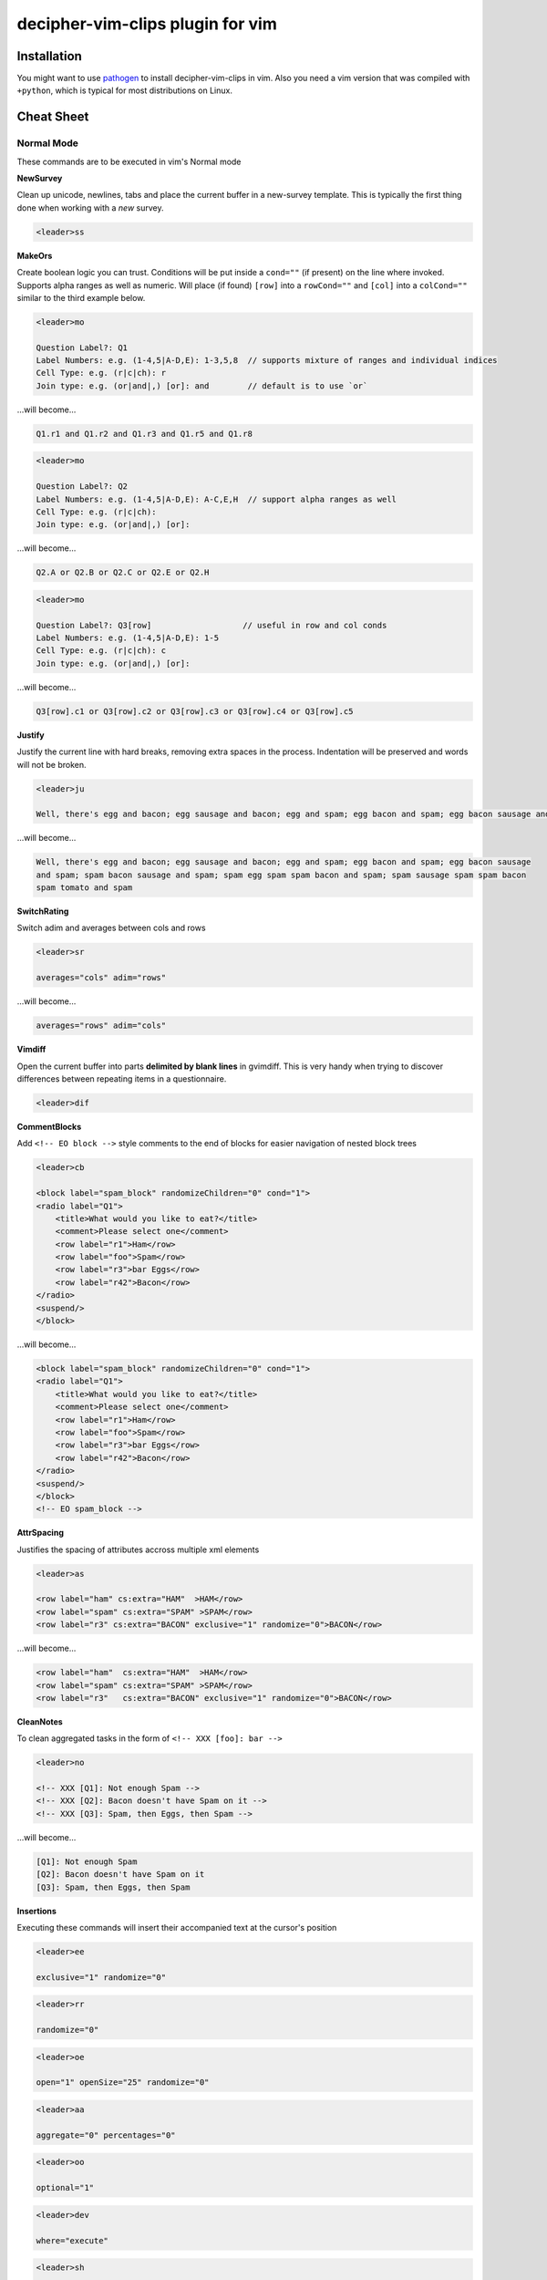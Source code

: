decipher-vim-clips plugin for vim
=============================

.. image:: https://travis-ci.org/decipher-survey-programming/decipher-vim-clips.svg
    :target: https://travis-ci.org/decipher-survey-programming/decipher-vim-clips

Installation
~~~~~~~~~~~~

You might want to use `pathogen <https://github.com/tpope/vim-pathogen>`_ to
install decipher-vim-clips in vim. Also you need a vim version that was compiled with
``+python``, which is typical for most distributions on Linux.


Cheat Sheet
~~~~~~~~~~~

Normal Mode
-----------

These commands are to be executed in vim's Normal mode

**NewSurvey**

Clean up unicode, newlines, tabs and place the current buffer in a new-survey template. This is typically
the first thing done when working with a *new* survey.

.. code-block:: xml+cheetah

    <leader>ss

**MakeOrs**

Create boolean logic you can trust. Conditions will be put inside a ``cond=""`` (if present)
on the line where invoked. Supports alpha ranges as well as numeric. Will place (if found) ``[row]``
into a ``rowCond=""`` and ``[col]`` into a ``colCond=""`` similar to the third example below.

.. code-block:: xml+cheetah

    <leader>mo

    Question Label?: Q1
    Label Numbers: e.g. (1-4,5|A-D,E): 1-3,5,8  // supports mixture of ranges and individual indices
    Cell Type: e.g. (r|c|ch): r
    Join type: e.g. (or|and|,) [or]: and        // default is to use `or`

...will become...

.. code-block:: xml+cheetah

    Q1.r1 and Q1.r2 and Q1.r3 and Q1.r5 and Q1.r8

.. code-block:: xml+cheetah

    <leader>mo

    Question Label?: Q2
    Label Numbers: e.g. (1-4,5|A-D,E): A-C,E,H  // support alpha ranges as well
    Cell Type: e.g. (r|c|ch):
    Join type: e.g. (or|and|,) [or]:

...will become...

.. code-block:: xml+cheetah

    Q2.A or Q2.B or Q2.C or Q2.E or Q2.H

.. code-block:: xml+cheetah

    <leader>mo

    Question Label?: Q3[row]                   // useful in row and col conds
    Label Numbers: e.g. (1-4,5|A-D,E): 1-5
    Cell Type: e.g. (r|c|ch): c
    Join type: e.g. (or|and|,) [or]:

...will become...

.. code-block:: xml+cheetah

    Q3[row].c1 or Q3[row].c2 or Q3[row].c3 or Q3[row].c4 or Q3[row].c5

**Justify**

Justify the current line with hard breaks, removing extra spaces in the process. Indentation will
be preserved and words will not be broken.

.. code-block:: xml+cheetah

    <leader>ju

    Well, there's egg and bacon; egg sausage and bacon; egg and spam; egg bacon and spam; egg bacon sausage and spam; spam bacon sausage and spam; spam egg spam spam bacon and spam; spam sausage spam spam bacon spam tomato and spam

...will become...

.. code-block:: xml+cheetah

    Well, there's egg and bacon; egg sausage and bacon; egg and spam; egg bacon and spam; egg bacon sausage
    and spam; spam bacon sausage and spam; spam egg spam spam bacon and spam; spam sausage spam spam bacon
    spam tomato and spam

**SwitchRating**

Switch adim and averages between cols and rows

.. code-block:: xml+cheetah

    <leader>sr

    averages="cols" adim="rows"

...will become...

.. code-block:: xml+cheetah

    averages="rows" adim="cols"

**Vimdiff**

Open the current buffer into parts **delimited by blank lines** in gvimdiff. This is very handy when trying
to discover differences between repeating items in a questionnaire.

.. code-block:: xml+cheetah

    <leader>dif

**CommentBlocks**

Add ``<!-- EO block -->`` style comments to the end of blocks for easier navigation of nested block trees

.. code-block:: xml+cheetah

    <leader>cb

    <block label="spam_block" randomizeChildren="0" cond="1">
    <radio label="Q1">
        <title>What would you like to eat?</title>
        <comment>Please select one</comment>
        <row label="r1">Ham</row>
        <row label="foo">Spam</row>
        <row label="r3">bar Eggs</row>
        <row label="r42">Bacon</row>
    </radio>
    <suspend/>
    </block>

...will become...

.. code-block:: xml+cheetah

    <block label="spam_block" randomizeChildren="0" cond="1">
    <radio label="Q1">
        <title>What would you like to eat?</title>
        <comment>Please select one</comment>
        <row label="r1">Ham</row>
        <row label="foo">Spam</row>
        <row label="r3">bar Eggs</row>
        <row label="r42">Bacon</row>
    </radio>
    <suspend/>
    </block>
    <!-- EO spam_block -->

**AttrSpacing**

Justifies the spacing of attributes accross multiple xml elements

.. code-block:: xml+cheetah

    <leader>as

    <row label="ham" cs:extra="HAM"  >HAM</row>
    <row label="spam" cs:extra="SPAM" >SPAM</row>
    <row label="r3" cs:extra="BACON" exclusive="1" randomize="0">BACON</row>

...will become...

.. code-block:: xml+cheetah

    <row label="ham"  cs:extra="HAM"  >HAM</row>
    <row label="spam" cs:extra="SPAM" >SPAM</row>
    <row label="r3"   cs:extra="BACON" exclusive="1" randomize="0">BACON</row>

**CleanNotes**

To clean aggregated tasks in the form of ``<!-- XXX [foo]: bar -->``

.. code-block:: xml+cheetah

    <leader>no

    <!-- XXX [Q1]: Not enough Spam -->
    <!-- XXX [Q2]: Bacon doesn't have Spam on it -->
    <!-- XXX [Q3]: Spam, then Eggs, then Spam -->

...will become...

.. code-block:: xml+cheetah

    [Q1]: Not enough Spam
    [Q2]: Bacon doesn't have Spam on it
    [Q3]: Spam, then Eggs, then Spam

**Insertions**

Executing these commands will insert their accompanied text at the cursor's position

.. code-block:: xml+cheetah

    <leader>ee

    exclusive="1" randomize="0"

.. code-block:: xml+cheetah

    <leader>rr

    randomize="0"

.. code-block:: xml+cheetah

    <leader>oe

    open="1" openSize="25" randomize="0"

.. code-block:: xml+cheetah

    <leader>aa

    aggregate="0" percentages="0"

.. code-block:: xml+cheetah

    <leader>oo

    optional="1"

.. code-block:: xml+cheetah

    <leader>dev

    where="execute"

.. code-block:: xml+cheetah

    <leader>sh

    shuffle="rows"

.. code-block:: xml+cheetah

    <leader>su

    <suspend/>  // this is inserted below the current line

.. code-block:: xml+cheetah

    <leader>br

    <br/><br/>

.. code-block:: xml+cheetah

    <leader>mb

    <br><br>


Visual Mode
-----------

These commands are to be executed in vim's Visual mode.
Note the use of the period as a delimiter of a cell's label.

**Rows**

Make row cells

.. code-block:: xml+cheetah

    <leader>ro

    Ham
    foo. Spam
    bar Eggs
    42. Bacon

...will become...

.. code-block:: xml+cheetah

      <row label="r1">Ham</row>
      <row label="foo">Spam</row>
      <row label="r3">bar Eggs</row>
      <row label="r42">Bacon</row>

**Cols**

Make col cells

.. code-block:: xml+cheetah

    <leader>co

    Ham
    foo. Spam
    bar Eggs
    42. Bacon

...will become...

.. code-block:: xml+cheetah

      <col label="c1">Ham</col>
      <col label="foo">Spam</col>
      <col label="c3">bar Eggs</col>
      <col label="c42">Bacon</col>

**Choice**

Make choice cells

.. code-block:: xml+cheetah

    <leader>ch

    Ham
    foo. Spam
    bar Eggs
    42. Bacon

...will become...

.. code-block:: xml+cheetah

      <choice label="ch1">Ham</choice>
      <choice label="foo">Spam</choice>
      <choice label="ch3">bar Eggs</choice>
      <choice label="ch42">Bacon</choice>

**Rates**

Make rating-style col cells with ``<br/>`` tags before poles. Note: periods delimiting labels and text
are optional as the digits are assumed to be the rating numbers.

.. code-block:: xml+cheetah

    <leader>ra

    1 Spammy
    2
    3
    4
    5 Very Spammy

...will become...

.. code-block:: xml+cheetah

    <col label="c1">Spammy<br/>1</col>
    <col label="c2">2</col>
    <col label="c3">3</col>
    <col label="c4">4</col>
    <col label="c5">Very Spammy<br/>5</col>

**MakeRadio**

Make radio element

.. code-block:: xml+cheetah

    <leader>mr

    Q1 Which is your favorite?
      <row label="r1">Ham</row>
      <row label="foo">Spam</row>
      <row label="r3">bar Eggs</row>
      <row label="r42">Bacon</row>

...will become...

.. code-block:: xml+cheetah

    <radio label="Q1">
      <title>Which is your favorite?</title>
      <comment>Please select one</comment>
      <row label="r1">Ham</row>
      <row label="foo">Spam</row>
      <row label="r3">bar Eggs</row>
      <row label="r42">Bacon</row>
    </radio>
    <suspend/>

**MakeRating**

Make radio-rating element

.. code-block:: xml+cheetah

    <leader>mv

    Q1 Please rate each item by it's spam factor
      <col label="c1">Spammy<br/>1</col>
      <col label="c2">2</col>
      <col label="c3">3</col>
      <col label="c4">4</col>
      <col label="c5">Very Spammy<br/>5</col>
      <row label="r1">Spam</row>
      <row label="r2">Spam Spam</row>
      <row label="r3">Spam Spam Spam</row>

...will become...

.. code-block:: xml+cheetah

    <radio label="Q1" averages="cols" values="order" adim="rows" type="rating">
      <title>Please rate each item by it's spam factor</title>
      <comment>Please select one for each row</comment>
      <col label="c1">Spammy<br/>1</col>
      <col label="c2">2</col>
      <col label="c3">3</col>
      <col label="c4">4</col>
      <col label="c5">Very Spammy<br/>5</col>
      <row label="r1">Spam</row>
      <row label="r2">Spam Spam</row>
      <row label="r3">Spam Spam Spam</row>
    </radio>
    <suspend/>

**MakeCheckbox**

Make checkbox element

.. code-block:: xml+cheetah

    <leader>mc

    Q1 What would you like?
      <row label="r1">Ham</row>
      <row label="foo">Spam</row>
      <row label="r3">bar Eggs</row>
      <row label="r42">Bacon</row>

...will become...

.. code-block:: xml+cheetah

    <checkbox label="Q1" atleast="1">
      <title>What would you like?</title>
      <comment>Please select all that apply</comment>
      <row label="r1">Ham</row>
      <row label="foo">Spam</row>
      <row label="r3">bar Eggs</row>
      <row label="r42">Bacon</row>
    </checkbox>
    <suspend/>

**MakeSelect**

Make select element

.. code-block:: xml+cheetah

    <leader>ms

    Q1 Select your quantity of each...
      <choice label="ch1">0</choice>
      <choice label="ch2">1</choice>
      <choice label="ch3">2</choice>
      <choice label="ch4">3</choice>
      <row label="r1">Ham</row>
      <row label="foo">Spam</row>
      <row label="r3">bar Eggs</row>
      <row label="r42">Bacon</row>

...will become...

.. code-block:: xml+cheetah
    
    <select label="Q1" optional="0">
      <title>Select your quantity of each...</title>
      <comment>Please select one for each selection</comment>
      <choice label="ch1">0</choice>
      <choice label="ch2">1</choice>
      <choice label="ch3">2</choice>
      <choice label="ch4">3</choice>
      <row label="r1">Ham</row>
      <row label="foo">Spam</row>
      <row label="r3">bar Eggs</row>
      <row label="r42">Bacon</row>
    </select>
    <suspend/>

**MakeNumber**

Make number element

.. code-block:: xml+cheetah

    <leader>mn

    Q1 Enter desired quantity for each item...
      <row label="r1">Ham</row>
      <row label="foo">Spam</row>
      <row label="r3">bar Eggs</row>
      <row label="r42">Bacon</row>

...will become...

.. code-block:: xml+cheetah

    <number label="Q1" optional="0" size="3">
      <title>Enter desired quantity for each item...</title>
      <comment>Please enter a whole number</comment>
      <row label="r1">Ham</row>
      <row label="foo">Spam</row>
      <row label="r3">bar Eggs</row>
      <row label="r42">Bacon</row>
    </number>
    <suspend/>

**MakeFloat**

Make float element

.. code-block:: xml+cheetah

    <leader>mf

    Q1 What... is the air-speed velocity of an unladen swallow?

...will become...

.. code-block:: xml+cheetah

    <float label="Q1" optional="0" size="3">
      <title>What... is the air-speed velocity of an unladen swallow?</title>
      <comment>Please enter a number</comment>
    </float>
    <suspend/>

**MakeText**

Make text element

.. code-block:: xml+cheetah

    <leader>mt

    Q1 Please explain your love for the following...
      <row label="r1">Ham</row>
      <row label="foo">Spam</row>
      <row label="r3">bar Eggs</row>
      <row label="r42">Bacon</row>

...will become...

.. code-block:: xml+cheetah

    <text label="Q1" optional="0">
      <title>Please explain your love for the following...</title>
      <comment>Please be as specific as possible</comment>
      <row label="r1">Ham</row>
      <row label="foo">Spam</row>
      <row label="r3">bar Eggs</row>
      <row label="r42">Bacon</row>
    </text>
    <suspend/>

**MakeTextarea**

Make textarea element

.. code-block:: xml+cheetah

    <leader>ma

    Q42 Briefly describe the ultimate question of life, the universe, and everything

...will become...

.. code-block:: xml+cheetah

    <textarea label="Q42" optional="0">
      <title>Briefly describe the ultimate question of life, the universe, and everything</title>
      <comment>Please be as specific as possible</comment>
    </textarea>
    <suspend/>

**MakeHTML**

Make html element

.. code-block:: xml+cheetah

    <leader>mh

    That's it. That's all there is.

...will become...

.. code-block:: xml+cheetah

    <html label="" where="survey">
      <p>
        That's it. That's all there is.
      </p>
    </html>

**Resource**

Make res elements

.. code-block:: xml+cheetah

    <leader>re

    spamLot. Ham Spam Eggs Bacon and Spam

...will become...

.. code-block:: xml+cheetah

    <res label="spamLot">Ham Spam Eggs Bacon and Spam</res>

**MakeGroups**

Make group cells

.. code-block:: xml+cheetah

    <leader>mg

    Spam
    Eggs
    Bacon
    Ham

...will become...

.. code-block:: xml+cheetah

      <group label="g1">Spam</group>
      <group label="g2">Eggs</group>
      <group label="g3">Bacon</group>
      <group label="g4">Ham</group>

**MakeNets**

Make net Cells

.. code-block:: xml+cheetah

    <leader>ne

    Spam
    Eggs
    Bacon
    Ham

...will become...

.. code-block:: xml+cheetah

      <net labels="">Spam</net>
      <net labels="">Eggs</net>
      <net labels="">Bacon</net>
      <net labels="">Ham</net>

**NoAnswer**

Make noanswer cells

.. code-block:: xml+cheetah

    <leader>na

    r99. I do not like spam

...will become...

.. code-block:: xml+cheetah

      <noanswer label="r99">I do not like spam</noanswer>

**Case**

Make a pipe consisting of selected lines as cases

.. code-block:: xml+cheetah

    <leader>ca

    Spam
    Eggs
    Bacon
    Ham

...will become...

.. code-block:: xml+cheetah

    <pipe label="" capture="">
      <case label="c1" cond="">Spam</case>
      <case label="c2" cond="">Eggs</case>
      <case label="c3" cond="">Bacon</case>
      <case label="c4" cond="">Ham</case>
      <case label="c99" cond="1">BAD PIPE</case>
    </pipe>

**AddValuesLow**

Add values to cells from low to high

.. code-block:: xml+cheetah

    <leader>avl

      <col label="c1">Spammy<br/>1</col>
      <col label="c2">2</col>
      <col label="c3">3</col>
      <col label="c4">4</col>
      <col label="c5">Very Spammy<br/>5</col>

...will become...

.. code-block:: xml+cheetah

      <col label="c1" value="1">Spammy<br/>1</col>
      <col label="c2" value="2">2</col>
      <col label="c3" value="3">3</col>
      <col label="c4" value="4">4</col>
      <col label="c5" value="5">Very Spammy<br/>5</col>

**AddValuesHigh**

Add values to cells from high to low

.. code-block:: xml+cheetah

    <leader>avh

      <col label="c5">Very Spammy<br/>5</col>
      <col label="c4">4</col>
      <col label="c3">3</col>
      <col label="c2">2</col>
      <col label="c1">Spammy<br/>1</col>

...will become...

.. code-block:: xml+cheetah

      <col label="c5" value="5">Very Spammy<br/>5</col>
      <col label="c4" value="4">4</col>
      <col label="c3" value="3">3</col>
      <col label="c2" value="2">2</col>
      <col label="c1" value="1">Spammy<br/>1</col>

**AddGroups**

Add groups to cells

.. code-block:: xml+cheetah

    <leader>ag

      <row label="a">King Arthur</row>
      <row label="b">Launcelot</row>
      <row label="c">Shrubber</row>

...will become...

.. code-block:: xml+cheetah

      <row label="a" groups="g1">King Arthur</row>
      <row label="b" groups="g1">Launcelot</row>
      <row label="c" groups="g1">Shrubber</row>

**AddAlts**

Add alts to cells and title. Which ever is contained in the visual selection.

.. code-block:: xml+cheetah

    <leader>aa

    <text label="Q1" optional="0">
      <title>Please explain your love for the following...</title>
      <comment>Please be as specific as possible</comment>
      <row label="r1">${res.spam1}</row>
      <row label="r2">${res.spam2}</row>
      <row label="r3">${res.spam3}</row>
      <row label="r4">${res.spam4}</row>
    </text>
    <suspend/>

...will become...

.. code-block:: xml+cheetah

    <text label="Q1" optional="0">
      <title>Please explain your love for the following...</title>
      <alt>Please explain your love for the following...</alt>
      <comment>Please be as specific as possible</comment>
      <row label="r1"><alt>${res.spam1}</alt>${res.spam1}</row>
      <row label="r2"><alt>${res.spam2}</alt>${res.spam2}</row>
      <row label="r3"><alt>${res.spam3}</alt>${res.spam3}</row>
      <row label="r4"><alt>${res.spam4}</alt>${res.spam4}</row>
    </text>
    <suspend/>

**CommentQuestion**

Create a question comment

.. code-block:: xml+cheetah

    <leader>qc

    Please select one spam

...will become...

.. code-block:: xml+cheetah

      <comment>Please select one spam</comment>

**XMLEscape**

Escape ``< and >`` characters into ``&lt; and &gt;``

.. code-block:: xml+cheetah

    <leader>es

    Green eggs and <em>spam</em>

...will become...

.. code-block:: xml+cheetah

    Green eggs and &lt;em&gt;spam&lt;/em&gt;

**XML/HTML Comment**

Comment out some text from the xml

.. code-block:: xml+cheetah

    <leader>hc

    I have to push the pram a lot. 

...will become...

.. code-block:: xml+cheetah

    <!--
    I have to push the pram a lot. 
    -->

**Make Extras**

Pull text node value into a configurable style attribute. This is useful when you want to use row text,
but avoid translation problems.

.. code-block:: xml+cheetah

    <leader>me

      <row label="r1">Spam</row>
      <row label="r2">Ham</row>
      <row label="r3">Bacon</row>

...will become...

.. code-block:: xml+cheetah

      <row label="r1" cs:extra="Spam" >Spam</row>
      <row label="r2" cs:extra="Ham"  >Ham</row>
      <row label="r3" cs:extra="Bacon">Bacon</row>


**Quote Spaces**

HTML escape spaces. This is very useful when dealing with macro arguments which are space delimited 

.. code-block:: xml+cheetah

    <leader>qs

    That parrot is dead

...will become...

.. code-block:: xml+cheetah

    That&#32;parrot&#32;is&#32;dead

**Strip**

Strip text nodes from selected cells

.. code-block:: xml+cheetah

    <leader>st

      <col label="c1">Spammy<br/>1</col>
      <col label="c2">2</col>
      <col label="c3">3</col>
      <col label="c4">4</col>
      <col label="c5">Very Spammy<br/>5</col>
      <row label="r1">Spam</row>
      <row label="r2">Spam Spam</row>
      <row label="r3">Spam Spam Spam</row>

...will become...

.. code-block:: xml+cheetah

    Spammy<br/>1
    2
    3
    4
    Very Spammy<br/>5
    Spam
    Spam Spam
    Spam Spam Spam

**Switcher**

Switch back and forth between cols and rows

.. code-block:: xml+cheetah

    <leader>sw

      <row label="r1">Spam</row>
      <row label="r2">Spam Spam</row>
      <row label="r3">Spam Spam Spam</row>

...will become...

.. code-block:: xml+cheetah

      <col label="c1">Spam</col>
      <col label="c2">Spam Spam</col>
      <col label="c3">Spam Spam Spam</col>

**Quote URL**

URL escape selection. This very handy in passing text to certain swf's that do not do this themselves.

.. code-block:: xml+cheetah

    <leader>qu

    No, now go away or I shall taunt you a second time. 

...will become...

.. code-block:: xml+cheetah

    No%2C%20now%20go%20away%20or%20I%20shall%20taunt%20you%20a%20second%20time.%20

**CleanUp**

Clean out common utf-8 chars and remove excessive tabs and newlines

.. code-block:: xml+cheetah

    <leader>cl

    ‘“HAM”–“SPAM”&“EGGS”’…

...will become...

.. code-block:: xml+cheetah

    '"HAM"-"SPAM"&amp;"EGGS"'...

**HRef**

Turn the selected text into a hyperlink. This is useful in emails where the href and the
text node will have the same value.

.. code-block:: xml+cheetah

    <leader>hr

    http://google.com

...will become...

.. code-block:: xml+cheetah

    <a href="http://google.com">http://google.com</a>

**MailLink**

Turn the selected text into a ``mailto:`` hyperlink

.. code-block:: xml+cheetah

    <leader>ml

    foo@bar.com

...will become...

.. code-block:: xml+cheetah

    <a href="mailto:foo@bar.com">foo@bar.com</a>
